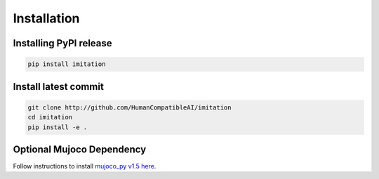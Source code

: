 ============
Installation
============

Installing PyPI release
=======================

.. code-block:: bash

    pip install imitation


Install latest commit
=====================

.. code-block:: bash

    git clone http://github.com/HumanCompatibleAI/imitation
    cd imitation
    pip install -e .


Optional Mujoco Dependency
==========================

Follow instructions to install `mujoco\_py v1.5 here`_.

.. _mujoco_py v1.5 here:
    https://github.com/openai/mujoco-py/tree/498b451a03fb61e5bdfcb6956d8d7c881b1098b5#install-mujoco
